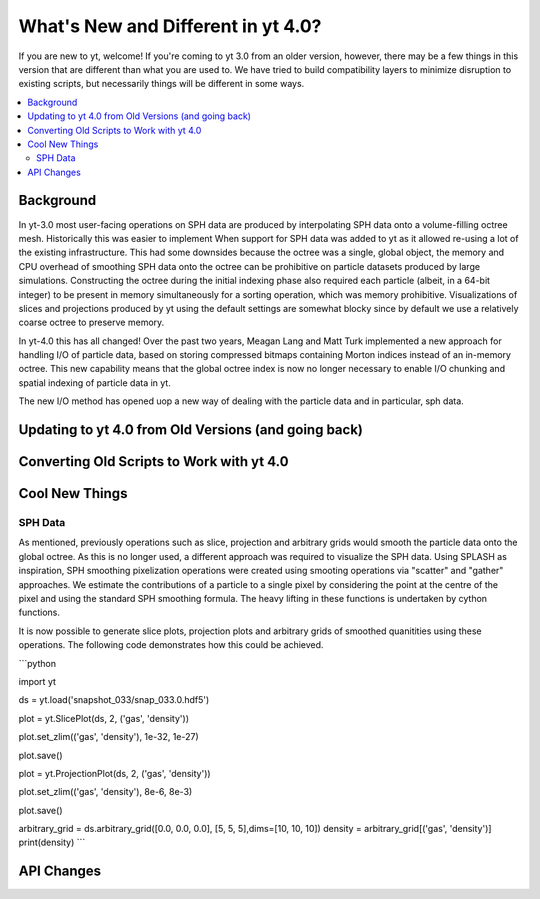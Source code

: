 .. _yt4differences:

What's New and Different in yt 4.0?
===================================

If you are new to yt, welcome!  If you're coming to yt 3.0 from an older
version, however, there may be a few things in this version that are different
than what you are used to.  We have tried to build compatibility layers to
minimize disruption to existing scripts, but necessarily things will be
different in some ways.

.. contents::
   :depth: 2
   :local:
   :backlinks: none

Background
----------

In yt-3.0 most user-facing operations on SPH data are produced by interpolating SPH data onto a volume-filling octree mesh. Historically this was easier to implement When support for SPH data was added to yt as it allowed re-using a lot of the existing infrastructure. This had some downsides because the octree was a single, global object, the memory and CPU overhead of smoothing SPH data onto the octree can be prohibitive on particle datasets produced by large simulations. Constructing the octree during the initial indexing phase also required each particle (albeit, in a 64-bit integer) to be present in memory simultaneously for a sorting operation, which was memory prohibitive. Visualizations of slices and projections produced by yt using the default settings are somewhat blocky since by default we use a relatively coarse octree to preserve memory. 

In yt-4.0 this has all changed! Over the past two years, Meagan Lang and Matt Turk implemented a new approach for handling I/O of particle data, based on storing compressed bitmaps containing Morton indices instead of an in-memory octree. This new capability means that the global octree index is now no longer necessary to enable I/O chunking and spatial indexing of particle data in yt.

The new I/O method has opened uop a new way of dealing with the particle data and in particular, sph data.

Updating to yt 4.0 from Old Versions (and going back)
-----------------------------------------------------


.. _transitioning-to-4.0:

Converting Old Scripts to Work with yt 4.0
------------------------------------------


Cool New Things
---------------


SPH Data
^^^^^^^^

As mentioned, previously operations such as slice, projection and arbitrary grids would smooth the particle data onto the global octree. As this is no longer used, a different approach was required to visualize the SPH data. Using SPLASH as inspiration, SPH smoothing pixelization operations were created using smooting operations via "scatter" and "gather" approaches. We estimate the contributions of a particle to a single pixel by considering the point at the centre of the pixel and using the standard SPH smoothing formula. The heavy lifting in these functions is undertaken by cython functions. 

It is now possible to generate slice plots, projection plots and arbitrary grids of smoothed quanitities using these operations. The following code demonstrates how this could be achieved.

```python

import yt

ds = yt.load('snapshot_033/snap_033.0.hdf5')

plot = yt.SlicePlot(ds, 2, ('gas', 'density'))

plot.set_zlim(('gas', 'density'), 1e-32, 1e-27)

plot.save()

plot = yt.ProjectionPlot(ds, 2, ('gas', 'density'))

plot.set_zlim(('gas', 'density'), 8e-6, 8e-3)

plot.save()

arbitrary_grid = ds.arbitrary_grid([0.0, 0.0, 0.0], [5, 5, 5],dims=[10, 10, 10])
density = arbitrary_grid[('gas', 'density')]
print(density)
```




API Changes
-----------

